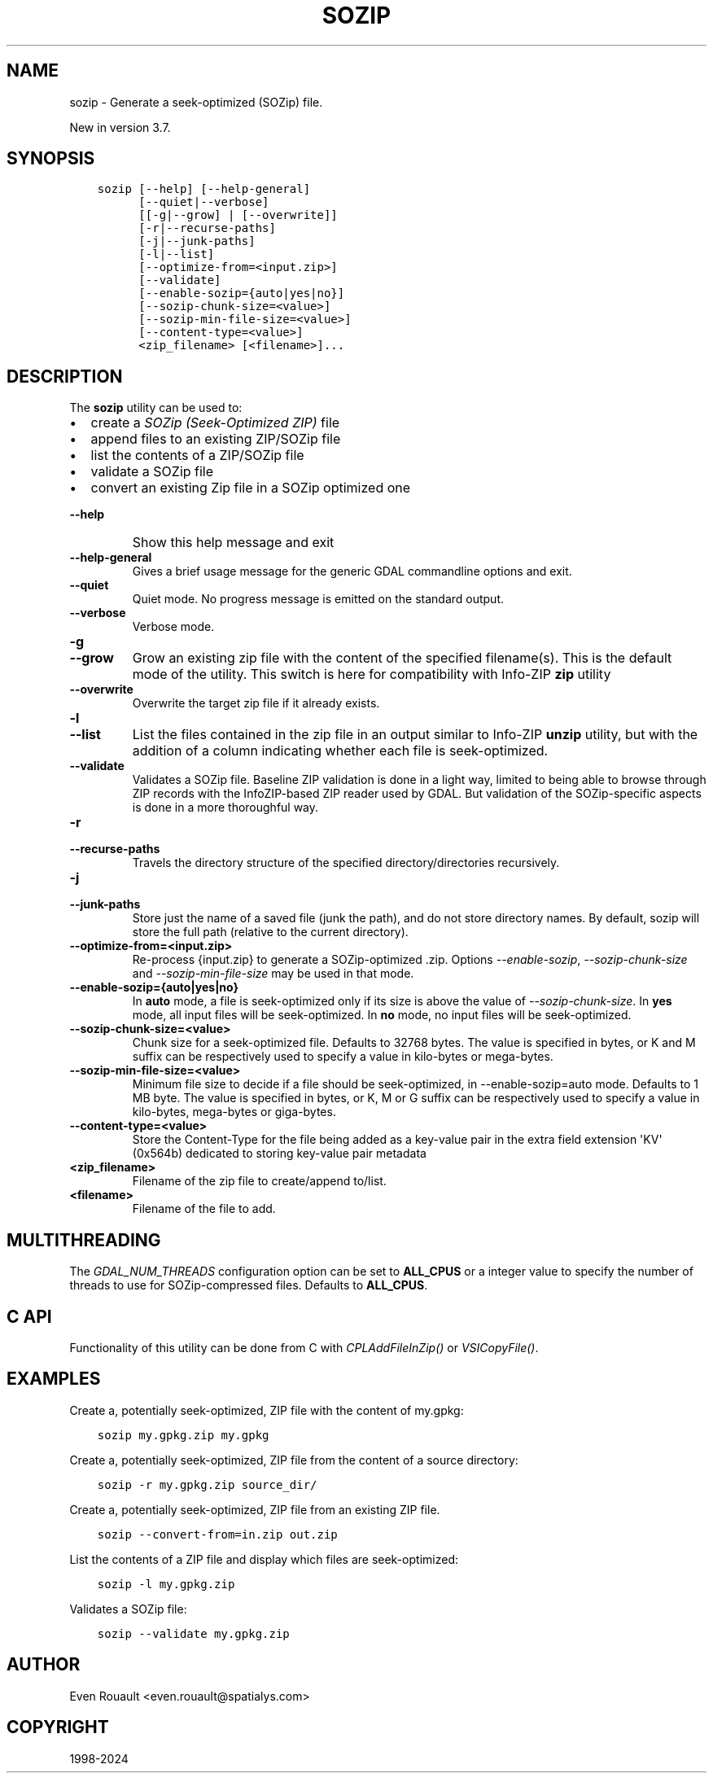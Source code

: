 .\" Man page generated from reStructuredText.
.
.
.nr rst2man-indent-level 0
.
.de1 rstReportMargin
\\$1 \\n[an-margin]
level \\n[rst2man-indent-level]
level margin: \\n[rst2man-indent\\n[rst2man-indent-level]]
-
\\n[rst2man-indent0]
\\n[rst2man-indent1]
\\n[rst2man-indent2]
..
.de1 INDENT
.\" .rstReportMargin pre:
. RS \\$1
. nr rst2man-indent\\n[rst2man-indent-level] \\n[an-margin]
. nr rst2man-indent-level +1
.\" .rstReportMargin post:
..
.de UNINDENT
. RE
.\" indent \\n[an-margin]
.\" old: \\n[rst2man-indent\\n[rst2man-indent-level]]
.nr rst2man-indent-level -1
.\" new: \\n[rst2man-indent\\n[rst2man-indent-level]]
.in \\n[rst2man-indent\\n[rst2man-indent-level]]u
..
.TH "SOZIP" "1" "Jun 23, 2024" "" "GDAL"
.SH NAME
sozip \- Generate a seek-optimized (SOZip) file.
.sp
New in version 3.7.

.SH SYNOPSIS
.INDENT 0.0
.INDENT 3.5
.sp
.nf
.ft C
sozip [\-\-help] [\-\-help\-general]
      [\-\-quiet|\-\-verbose]
      [[\-g|\-\-grow] | [\-\-overwrite]]
      [\-r|\-\-recurse\-paths]
      [\-j|\-\-junk\-paths]
      [\-l|\-\-list]
      [\-\-optimize\-from=<input.zip>]
      [\-\-validate]
      [\-\-enable\-sozip={auto|yes|no}]
      [\-\-sozip\-chunk\-size=<value>]
      [\-\-sozip\-min\-file\-size=<value>]
      [\-\-content\-type=<value>]
      <zip_filename> [<filename>]...
.ft P
.fi
.UNINDENT
.UNINDENT
.SH DESCRIPTION
.sp
The \fBsozip\fP utility can be used to:
.INDENT 0.0
.IP \(bu 2
create a \fI\%SOZip (Seek\-Optimized ZIP)\fP file
.IP \(bu 2
append files to an existing ZIP/SOZip file
.IP \(bu 2
list the contents of a ZIP/SOZip file
.IP \(bu 2
validate a SOZip file
.IP \(bu 2
convert an existing Zip file in a SOZip optimized one
.UNINDENT
.INDENT 0.0
.TP
.B \-\-help
Show this help message and exit
.UNINDENT
.INDENT 0.0
.TP
.B \-\-help\-general
Gives a brief usage message for the generic GDAL commandline options and exit.
.UNINDENT
.INDENT 0.0
.TP
.B \-\-quiet
Quiet mode. No progress message is emitted on the standard output.
.UNINDENT
.INDENT 0.0
.TP
.B \-\-verbose
Verbose mode.
.UNINDENT
.INDENT 0.0
.TP
.B \-g
.UNINDENT
.INDENT 0.0
.TP
.B \-\-grow
Grow an existing zip file with the content of the specified filename(s).
This is the default mode of the utility. This switch is here for
compatibility with Info\-ZIP \fBzip\fP utility
.UNINDENT
.INDENT 0.0
.TP
.B \-\-overwrite
Overwrite the target zip file if it already exists.
.UNINDENT
.INDENT 0.0
.TP
.B \-l
.UNINDENT
.INDENT 0.0
.TP
.B \-\-list
List the files contained in the zip file in an output similar to Info\-ZIP
\fBunzip\fP utility, but with the addition of a column indicating
whether each file is seek\-optimized.
.UNINDENT
.INDENT 0.0
.TP
.B \-\-validate
Validates a SOZip file. Baseline ZIP validation is done in a light way,
limited to being able to browse through ZIP records with the InfoZIP\-based
ZIP reader used by GDAL. But validation of the SOZip\-specific aspects is
done in a more thoroughful way.
.UNINDENT
.INDENT 0.0
.TP
.B \-r
.UNINDENT
.INDENT 0.0
.TP
.B \-\-recurse\-paths
Travels the directory structure of the specified directory/directories recursively.
.UNINDENT
.INDENT 0.0
.TP
.B \-j
.UNINDENT
.INDENT 0.0
.TP
.B \-\-junk\-paths
Store just the name of a saved file (junk the path), and do not store
directory names. By default, sozip will store the full path (relative to the
current directory).
.UNINDENT
.INDENT 0.0
.TP
.B \-\-optimize\-from=<input.zip>
Re\-process {input.zip} to generate a SOZip\-optimized .zip. Options
\fI\%\-\-enable\-sozip\fP, \fI\%\-\-sozip\-chunk\-size\fP and
\fI\%\-\-sozip\-min\-file\-size\fP may be used in that mode.
.UNINDENT
.INDENT 0.0
.TP
.B \-\-enable\-sozip={auto|yes|no}
In \fBauto\fP mode, a file is seek\-optimized only if its size is above the
value of \fI\%\-\-sozip\-chunk\-size\fP\&.
In \fByes\fP mode, all input files will be seek\-optimized.
In \fBno\fP mode, no input files will be seek\-optimized.
.UNINDENT
.INDENT 0.0
.TP
.B \-\-sozip\-chunk\-size=<value>
Chunk size for a seek\-optimized file. Defaults to 32768 bytes. The value
is specified in bytes, or K and M suffix can be respectively used to
specify a value in kilo\-bytes or mega\-bytes.
.UNINDENT
.INDENT 0.0
.TP
.B \-\-sozip\-min\-file\-size=<value>
Minimum file size to decide if a file should be seek\-optimized, in
\-\-enable\-sozip=auto mode. Defaults to 1 MB byte. The value
is specified in bytes, or K, M or G suffix can be respectively used to
specify a value in kilo\-bytes, mega\-bytes or giga\-bytes.
.UNINDENT
.INDENT 0.0
.TP
.B \-\-content\-type=<value>
Store the Content\-Type for the file being added as a key\-value pair in the
extra field extension \(aqKV\(aq (0x564b) dedicated to storing key\-value pair metadata
.UNINDENT
.INDENT 0.0
.TP
.B <zip_filename>
Filename of the zip file to create/append to/list.
.UNINDENT
.INDENT 0.0
.TP
.B <filename>
Filename of the file to add.
.UNINDENT
.SH MULTITHREADING
.sp
The \fI\%GDAL_NUM_THREADS\fP configuration option can be set to
\fBALL_CPUS\fP or a integer value to specify the number of threads to use for
SOZip\-compressed files. Defaults to \fBALL_CPUS\fP\&.
.SH C API
.sp
Functionality of this utility can be done from C with \fI\%CPLAddFileInZip()\fP
or \fI\%VSICopyFile()\fP\&.
.SH EXAMPLES
.sp
Create a, potentially seek\-optimized, ZIP file with the content of my.gpkg:
.INDENT 0.0
.INDENT 3.5
.sp
.nf
.ft C
sozip my.gpkg.zip my.gpkg
.ft P
.fi
.UNINDENT
.UNINDENT
.sp
Create a, potentially seek\-optimized, ZIP file from the content of a source
directory:
.INDENT 0.0
.INDENT 3.5
.sp
.nf
.ft C
sozip \-r my.gpkg.zip source_dir/
.ft P
.fi
.UNINDENT
.UNINDENT
.sp
Create a, potentially seek\-optimized, ZIP file from an existing ZIP file.
.INDENT 0.0
.INDENT 3.5
.sp
.nf
.ft C
sozip \-\-convert\-from=in.zip out.zip
.ft P
.fi
.UNINDENT
.UNINDENT
.sp
List the contents of a ZIP file and display which files are seek\-optimized:
.INDENT 0.0
.INDENT 3.5
.sp
.nf
.ft C
sozip \-l my.gpkg.zip
.ft P
.fi
.UNINDENT
.UNINDENT
.sp
Validates a SOZip file:
.INDENT 0.0
.INDENT 3.5
.sp
.nf
.ft C
sozip \-\-validate my.gpkg.zip
.ft P
.fi
.UNINDENT
.UNINDENT
.SH AUTHOR
Even Rouault <even.rouault@spatialys.com>
.SH COPYRIGHT
1998-2024
.\" Generated by docutils manpage writer.
.
